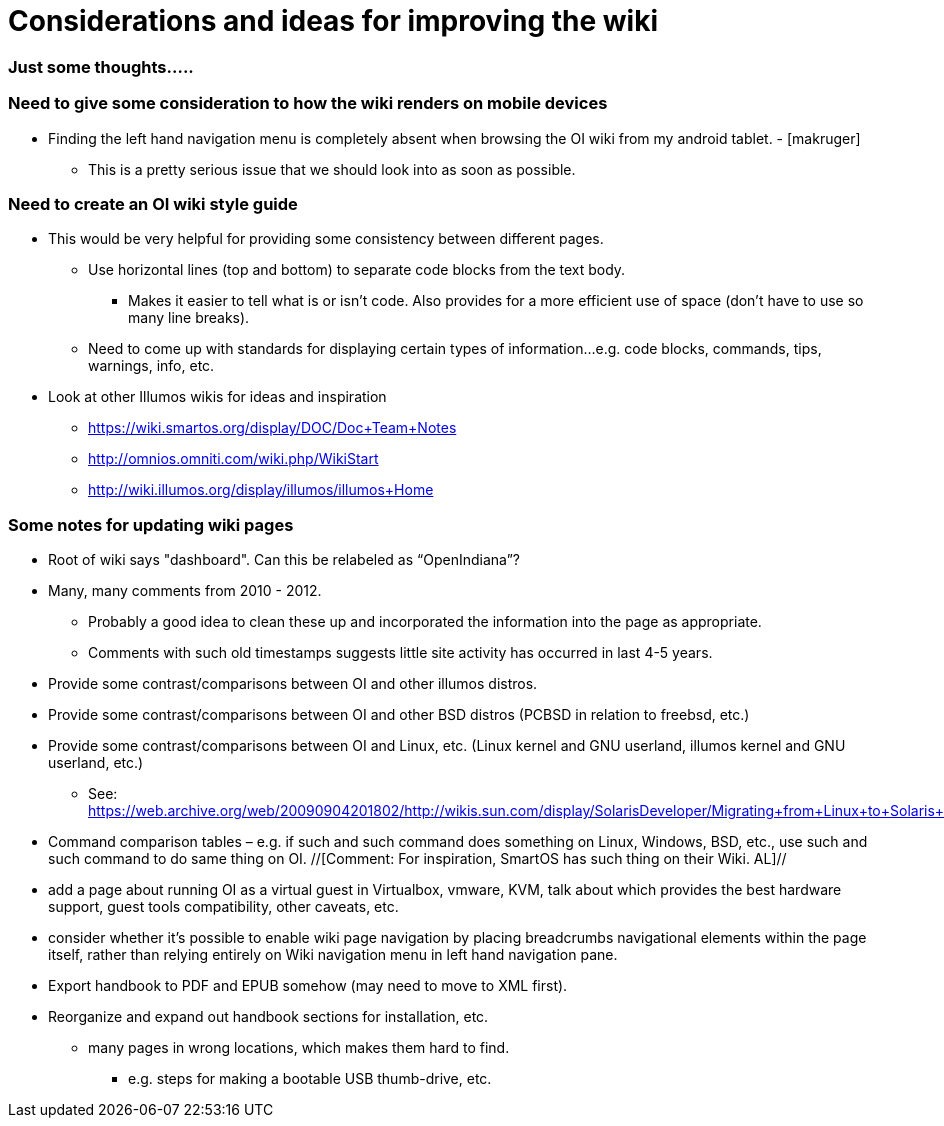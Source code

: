 = Considerations and ideas for improving the wiki

=== Just some thoughts.....

=== Need to give some consideration to how the wiki renders on mobile devices

* Finding the left hand navigation menu is completely absent when browsing the OI wiki from my android tablet. - [makruger]
** This is a pretty serious issue that we should look into as soon as possible. 


=== Need to create an OI wiki style guide

* This would be very helpful for providing some consistency between different pages.
** Use horizontal lines (top and bottom) to separate code blocks from the text body.
*** Makes it easier to tell what is or isn't code. Also provides for a more efficient use of space (don't have to use so many line breaks).
** Need to come up with standards for displaying certain types of information...e.g. code blocks, commands, tips, warnings, info, etc. 


* Look at other Illumos wikis for ideas and inspiration
** https://wiki.smartos.org/display/DOC/Doc+Team+Notes
** http://omnios.omniti.com/wiki.php/WikiStart
** http://wiki.illumos.org/display/illumos/illumos+Home



=== Some notes for updating wiki pages

* Root of wiki says "dashboard". Can this be relabeled as “OpenIndiana”?

* Many, many comments from 2010 - 2012. 
** Probably a good idea to clean these up and incorporated the information into the page as appropriate.
** Comments with such old timestamps suggests little site activity has occurred in last 4-5 years.

* Provide some contrast/comparisons between OI and other illumos distros.

* Provide some contrast/comparisons between OI and other BSD distros (PCBSD in relation to freebsd, etc.)

* Provide some contrast/comparisons between OI and Linux, etc. (Linux kernel and GNU userland, illumos kernel and GNU userland, etc.)
** See: https://web.archive.org/web/20090904201802/http://wikis.sun.com/display/SolarisDeveloper/Migrating+from+Linux+to+Solaris+or+OpenSolaris

* Command comparison tables – e.g. if such and such command does something on Linux, Windows, BSD, etc., use such and such command to do same thing on OI. //[Comment: For inspiration, SmartOS has such thing on their Wiki. AL]//

* add a page about running OI as a virtual guest in Virtualbox, vmware, KVM, talk about which provides the best hardware support, guest tools compatibility, other caveats, etc.

* consider whether it's possible to enable wiki page navigation by placing breadcrumbs navigational elements within the page itself, rather than relying entirely on Wiki navigation menu in left hand navigation pane.

* Export handbook to PDF and EPUB somehow (may need to move to XML first).

* Reorganize and expand out handbook sections for installation, etc.
** many pages in wrong locations, which makes them hard to find.
*** e.g. steps for making a bootable USB thumb-drive, etc.